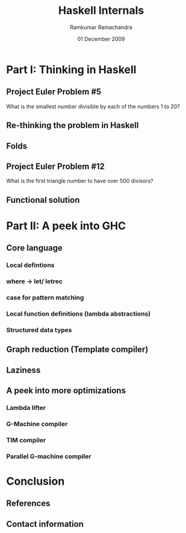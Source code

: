 #+LaTeX_CLASS: beamer
#+LaTeX_HEADER: \mode<presentation>
#+LaTeX_HEADER: \usetheme{CambridgeUS}
#+LaTeX_HEADER: \usecolortheme{beaver}
#+LaTeX_HEADER: \setbeameroption{show notes}
#+LaTeX_HEADER: \institute{FOSS.IN/2009}
#+TITLE: Haskell Internals
#+AUTHOR: Ramkumar Ramachandra
#+DATE: 01 December 2009

#+BEGIN_LaTeX
\def\newblock{\hskip .11em plus .33em minus .07em} % Hack to make BibTeX work with LaTeX
#+END_LaTeX

* Part I: Thinking in Haskell
** Project Euler Problem #5
What is the smallest number divisible by each of the numbers 1 to 20?
#+BEGIN_LaTeX
\begin{lstlisting}[language=C]
lcm_store = 1;
for(i = 1; i <= 20; i ++) {
    lcm_store = lcm (lcm_store, i);
}
\end{lstlisting}
#+END_LaTeX
\note{LCM of all numbers from 1 to 20. LCM of 2 numbers can be calculated at a time. So fold!}
** Re-thinking the problem in Haskell
#+BEGIN_LaTeX
\begin{lstlisting}[language=Haskell, numbers=none, xleftmargin=0em, frame=none]
foldr :: (a -> b -> b) -> b -> [a] -> b
\end{lstlisting}
\begin{lstlisting}[language=Haskell]
euler5 :: (Integral a) => a
euler5 = foldr lcm 1 [1..20]
    where gcd a 0 = a
          gcd a b = gcd b (a `mod` b)
          lcm a b = (a*b) `div` gcd a b
\end{lstlisting}
#+END_LaTeX
** Folds
#+LaTeX: \includegraphics[scale=0.35]{res/foldl.png}
#+LaTeX: \begin{flushright}\includegraphics[scale=0.35]{res/foldr.png}\end{flushright}
\note{Most of the time though, you want a right fold, because rather than calling itself immediately, 
what happens is that the function parameter is immediately applied. If for any reason it doesn't 
need its second parameter to generate some of its output, then it's possible that the rest of the
list won't get used. Thus, foldr plays well with laziness and infinite lists. (Obviously in the case
of summing the elements of a list though, this isn't true, so the strict tail recursion works better). 
Catamorphism is a generalization of fold}
** Project Euler Problem #12
What is the first triangle number to have over 500 divisors?
#+BEGIN_LaTeX
\begin{lstlisting}[numbers=none, xleftmargin=0em]
10: 1,2,5,10
15: 1,3,5,15
21: 1,3,7,21
28: 1,2,4,7,14,28

\end{lstlisting}
\begin{lstlisting}[numbers=none, xleftmargin=2em, frame=none]
28 = 2^2 + 7^1
(2+1) * (1+1) = 6 divisors
\end{lstlisting}
#+END_LaTeX
** Functional solution
#+BEGIN_LaTeX
\begin{lstlisting}[language=Haskell, numbers=none, xleftmargin=0em, frame=none]
map :: (a -> b) -> [a] -> [b]
filter :: (a -> Bool) -> [a] -> [a]
\end{lstlisting}
\begin{lstlisting}[language=Haskell]
euler12 :: (Integral a) => a
euler12 = head $ filter ((> 500) . n_divisors) triangleSeries
    where triangleSeries = [div (n * (n + 1)) 2 | n <- [1..]]
          n_divisors n = product . map ((+1) . length) . primeGroups $ n
	  primeGroups = group . (primeFactors n) . filterPrimes
          filterPrimes n = filter (\x -> n `mod` x == 0) primes
\end{lstlisting}
#+END_LaTeX
\note{An introduction to top-down programming, graph reduction, filters and maps}
* Part II: A peek into GHC
** Core language
*** Local defintions
*** where -$>$ let/ letrec
*** case for pattern matching
*** Local function definitions (lambda abstractions)
*** Structured data types
#+BEGIN_LaTeX
\begin{lstlisting}[xleftmargin=0em, numbers=none]
square x = x * x ;
main = square (square 3)
\end{lstlisting}
#+END_LaTeX
\note{Evaluating the Core language; building the Core language involves boring grammar parsing. 
where is a clause. let and letrec are expressions. 
lambda abstractions are removed by lambda lifter.}
** Graph reduction (Template compiler)
#+LaTeX: \begin{center}\includegraphics[scale=0.5]{res/graph-reduction.png}\end{center}
** Laziness
#+BEGIN_LaTeX
\begin{lstlisting}[language=Haskell]
euler14 :: Integer
-- Stack overflow!
euler14 = foldl1 (\ x y -> if chain_len x < chain_len y then y else x) l
    where chain_len = length . collatz_chain
          l = [2, 3 .. 999999]

collatz_chain :: Integer -> [Integer]
collatz_chain 1 = [1 ]
collatz_chain n | even n = n : (collatz_chain $ div n 2)
                | otherwise = n : (collatz_chain $ 3 * n + 1)
\end{lstlisting}
\begin{lstlisting}[language=Haskell, numbers=none, xleftmargin=0em]
euler14 = fst . maximumBy (\a b -> compare (snd a) (snd b)) $ collatzip
    where collatzip = zip l (map length $ map collatz_chain l)
\end{lstlisting}
#+END_LaTeX
\note{Lazy evaluation is a modification of outermost-first evaluation which ensures that if a parameter
to a function occurs more than once in the body, then any work done evaluating it is shared between the copies. 
Fortunately, whatever reduction sequence we choose, we will always get the same answer (that is, normal form). 
Inefficient because of the recursive traversal of the template.}
** A peek into more optimizations
*** Lambda lifter
*** G-Machine compiler
*** TIM compiler
*** Parallel G-machine compiler
   \note{Before running the program, translate each supercombinator body to a sequence of instructions which,
   when executed, will construct an instance of the supercombinator body}
* Conclusion
** References
#+BEGIN_LaTeX
\nocite{*}
\bibliographystyle{acm}
\bibliography{haskell-internals}
#+END_LaTeX
** Contact information
#+BEGIN_LaTeX
Ramkumar Ramachandra\\
artagnon@gmail.com\\
\url{http://artagnon.com}\\
Indian Institute of Technology, Kharagpur\\
Presentation source available on \url{http://github.com/artagnon/foss.in}
#+END_LaTeX
